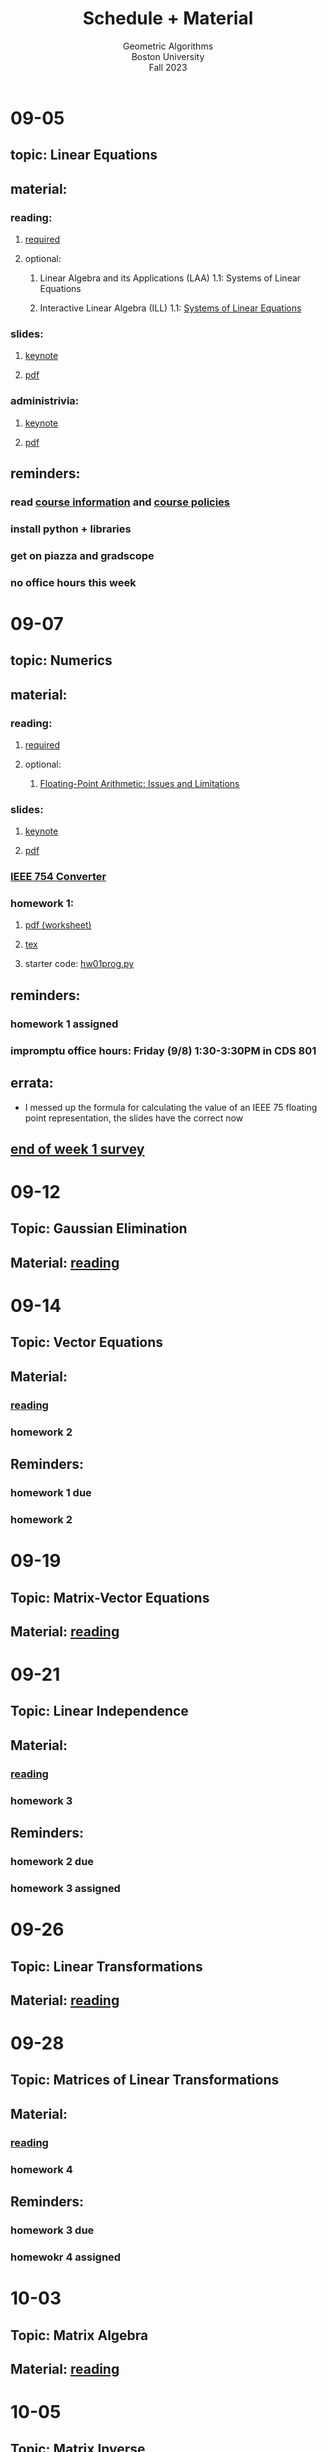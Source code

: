 #+title: Schedule + Material
#+subtitle: Geometric Algorithms@@html:<br>@@
#+subtitle: Boston University@@html:<br>@@
#+subtitle: Fall 2023
* 09-05
** topic: *Linear Equations*
** material:
*** reading:
**** [[http://mcrovella.github.io/CS132-Geometric-Algorithms/L01LinearEquations.html][required]]
**** optional:
***** Linear Algebra and its Applications (LAA) 1.1: Systems of Linear Equations
***** Interactive Linear Algebra (ILL) 1.1: [[https://textbooks.math.gatech.edu/ila/systems-of-eqns.html][Systems of Linear Equations]]
*** slides:
**** [[file:Slides/01-linear-equations.key][keynote]]
**** [[file:Slides/01-linear-equations.pdf][pdf]]
*** administrivia:
**** [[file:Slides/00-administrivia.key][keynote]]
**** [[file:Slides/00-administrivia.pdf][pdf]]
** reminders:
*** read [[file:info.org][course information]] and [[file:policies.org][course policies]]
*** install python + libraries
*** get on piazza and gradscope
*** no office hours this week
* 09-07
** topic: *Numerics*
** material:
*** reading:
**** [[http://mcrovella.github.io/CS132-Geometric-Algorithms/L02Numerics.html][required]]
**** optional:
***** [[https://docs.python.org/3/tutorial/floatingpoint.html][Floating-Point Arithmetic: Issues and Limitations]]
*** slides:
**** [[file:Slides/02-numerics.key][keynote]]
**** [[file:Slides/02-numerics.pdf][pdf]]
*** [[https://www.h-schmidt.net/FloatConverter/IEEE754.html][IEEE 754 Converter]]
*** homework 1:
**** [[file:Assignments/01/hw01.pdf][pdf (worksheet)]]
**** [[file:Assignments/01/hw01.tex][tex]]
**** starter code: [[file:Assignments/01/hw01prog.py][hw01prog.py]]
** reminders:
*** homework 1 assigned
*** impromptu office hours: Friday (9/8) 1:30-3:30PM in CDS 801
** errata:
+ I messed up the formula for calculating the value of an IEEE 75
  floating point representation, the slides have the correct now
** [[https://docs.google.com/forms/d/e/1FAIpQLSf9BHqVCBbnkFA_IVtNXkGF01xNp2ezOnNs5Jjh5odpBwluSg/viewform?usp=sf_link][end of week 1 survey]]
* 09-12
** Topic: *Gaussian Elimination*
** Material: [[http://mcrovella.github.io/CS132-Geometric-Algorithms/L03RowReductions.html][reading]]
* 09-14
** Topic: *Vector Equations*
** Material:
*** [[http://mcrovella.github.io/CS132-Geometric-Algorithms/L04VectorEquations.html][reading]]
*** homework 2
** Reminders:
*** homework 1 due
*** homework 2
* 09-19
** Topic: *Matrix-Vector Equations*
** Material: [[http://mcrovella.github.io/CS132-Geometric-Algorithms/L05Axb.html][reading]]
* 09-21
** Topic: *Linear Independence*
** Material:
*** [[http://mcrovella.github.io/CS132-Geometric-Algorithms/L06LinearIndependence.html][reading]]
*** homework 3
** Reminders:
*** homework 2 due
*** homework 3 assigned
* 09-26
** Topic: *Linear Transformations*
** Material: [[http://mcrovella.github.io/CS132-Geometric-Algorithms/L07LinearTransformations.html][reading]]
* 09-28
** Topic: *Matrices of Linear Transformations*
** Material:
*** [[http://mcrovella.github.io/CS132-Geometric-Algorithms/L08MatrixofLinearTranformation.html][reading]]
*** homework 4
** Reminders:
*** homework 3 due
*** homewokr 4 assigned
* 10-03
** Topic: *Matrix Algebra*
** Material: [[http://mcrovella.github.io/CS132-Geometric-Algorithms/L09MatrixOperations.html][reading]]
* 10-05
** Topic: *Matrix Inverse*
** Material:
*** [[http://mcrovella.github.io/CS132-Geometric-Algorithms/L10MatrixInverse.html][reading]]
*** homework 5
** Reminders:
*** homework 4 due
*** homework 5 assigned
* 10-10
** *Substitute Monday*
* 10-12
** *MIDTERM (LOCATION: TBD)*
* 10-17
** Topic: *Markov Chains*
** Material: [[http://mcrovella.github.io/CS132-Geometric-Algorithms/L11MarkovChains.html][reading]]
* 10-19
** Topic: *Matrix Factorization*
** Material:
*** [[http://mcrovella.github.io/CS132-Geometric-Algorithms/L12MatrixFactorizations.html][reading]]
*** homework 6
** Reminders:
*** homework 5 due
*** homework 6 assigned
* 10-24
** Topic: *Computer Graphics*
** Material: [[http://mcrovella.github.io/CS132-Geometric-Algorithms/L13ComputerGraphics.html][reading]]
* 10-26
** Topic: *Subspaces*
** Material:
*** [[http://mcrovella.github.io/CS132-Geometric-Algorithms/L14Subspaces.html][reading]]
*** homework 7
** Reminders:
*** homework 6 due
*** homework 7 assigned
* 10-31
** Topic: *Dimension and Rank*
** Material: [[http://mcrovella.github.io/CS132-Geometric-Algorithms/L15DimensionRank.html][reading]]
* 11-02
** Topic: *Eigenvalues and Eigenvectors*
** Material:
*** [[http://mcrovella.github.io/CS132-Geometric-Algorithms/L16Eigenvectors.html][reading]]
*** homework 8
** Reminders:
*** homework 7 due
*** homework 8 assigned
* 11-07
** Topic: *The Characteristic Equation*
** Material: [[http://mcrovella.github.io/CS132-Geometric-Algorithms/L17CharacteristicEqn.html][reading]]
* 11-09
** Topic: *Diagonalization*
** Material:
*** [[http://mcrovella.github.io/CS132-Geometric-Algorithms/L18Diagonalization.html][reading]]
*** homework 9
** Reminders:
*** homework 8 due
*** homework 9 assigned
* 11-14
** Topic: *PageRank*
** Material: [[http://mcrovella.github.io/CS132-Geometric-Algorithms/L19PageRank.html][reading]]
* 11-16
** Topic: *Orthogonality*
** Material:
*** [[http://mcrovella.github.io/CS132-Geometric-Algorithms/L20Orthogonality.html][reading]]
*** homework 10
** Reminders:
*** homeowrk 9 due
*** homework 10 assigned
* 11-21
** Topic: *Orthogonal Sets and Projections*
** Material: [[http://mcrovella.github.io/CS132-Geometric-Algorithms/L21OrthogonalSets.html][reading]]
* 11-23
** *Thanksgiving*
* 11-28
** Topic: *Least Squares*
** Material: [[http://mcrovella.github.io/CS132-Geometric-Algorithms/L22LeastSquares.html][reading]]
* 11-30
** Topic: *Linear Models*
** Material:
*** [[http://mcrovella.github.io/CS132-Geometric-Algorithms/L23LinearModels.html][reading]]
*** homework 11
** Reminders:
*** homework 10 due
*** homework 11 assigned
* 12-05
** Topic: *Symmetric Matrices*
** Material: [[http://mcrovella.github.io/CS132-Geometric-Algorithms/L24SymmetricMatrices.html][reading]]
* 12-07
** Topic: *Singular Value Decomposition*
** Material:
*** [[http://mcrovella.github.io/CS132-Geometric-Algorithms/L25SVD.html][reading]]
*** homework 12
** Reminders:
*** homework 11 due
*** homework 12 assigned
*** homework 12 is short but is worth the same amount
* 12-12
** Topic: *Applications of SVD*
** Material: [[http://mcrovella.github.io/CS132-Geometric-Algorithms/L26ApplicationsOfSVD.html][reading]]
